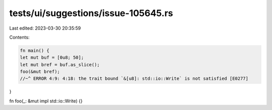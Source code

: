 tests/ui/suggestions/issue-105645.rs
====================================

Last edited: 2023-03-30 20:35:59

Contents:

.. code-block:: rs

    fn main() {
    let mut buf = [0u8; 50];
    let mut bref = buf.as_slice();
    foo(&mut bref);
    //~^ ERROR 4:9: 4:18: the trait bound `&[u8]: std::io::Write` is not satisfied [E0277]
}

fn foo(_: &mut impl std::io::Write) {}


